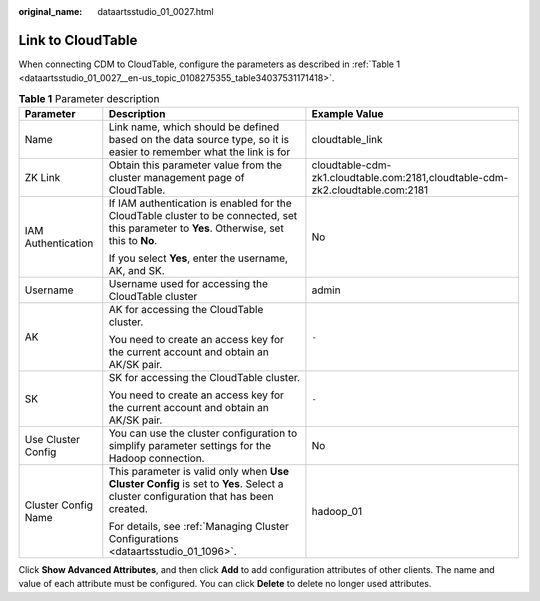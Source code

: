 :original_name: dataartsstudio_01_0027.html

.. _dataartsstudio_01_0027:

Link to CloudTable
==================

When connecting CDM to CloudTable, configure the parameters as described in :ref:`Table 1 <dataartsstudio_01_0027__en-us_topic_0108275355_table34037531171418>`.

.. _dataartsstudio_01_0027__en-us_topic_0108275355_table34037531171418:

.. table:: **Table 1** Parameter description

   +-----------------------+--------------------------------------------------------------------------------------------------------------------------------------------+-------------------------------------------------------------------------------+
   | Parameter             | Description                                                                                                                                | Example Value                                                                 |
   +=======================+============================================================================================================================================+===============================================================================+
   | Name                  | Link name, which should be defined based on the data source type, so it is easier to remember what the link is for                         | cloudtable_link                                                               |
   +-----------------------+--------------------------------------------------------------------------------------------------------------------------------------------+-------------------------------------------------------------------------------+
   | ZK Link               | Obtain this parameter value from the cluster management page of CloudTable.                                                                | cloudtable-cdm-zk1.cloudtable.com:2181,cloudtable-cdm-zk2.cloudtable.com:2181 |
   +-----------------------+--------------------------------------------------------------------------------------------------------------------------------------------+-------------------------------------------------------------------------------+
   | IAM Authentication    | If IAM authentication is enabled for the CloudTable cluster to be connected, set this parameter to **Yes**. Otherwise, set this to **No**. | No                                                                            |
   |                       |                                                                                                                                            |                                                                               |
   |                       | If you select **Yes**, enter the username, AK, and SK.                                                                                     |                                                                               |
   +-----------------------+--------------------------------------------------------------------------------------------------------------------------------------------+-------------------------------------------------------------------------------+
   | Username              | Username used for accessing the CloudTable cluster                                                                                         | admin                                                                         |
   +-----------------------+--------------------------------------------------------------------------------------------------------------------------------------------+-------------------------------------------------------------------------------+
   | AK                    | AK for accessing the CloudTable cluster.                                                                                                   | ``-``                                                                         |
   |                       |                                                                                                                                            |                                                                               |
   |                       | You need to create an access key for the current account and obtain an AK/SK pair.                                                         |                                                                               |
   +-----------------------+--------------------------------------------------------------------------------------------------------------------------------------------+-------------------------------------------------------------------------------+
   | SK                    | SK for accessing the CloudTable cluster.                                                                                                   | ``-``                                                                         |
   |                       |                                                                                                                                            |                                                                               |
   |                       | You need to create an access key for the current account and obtain an AK/SK pair.                                                         |                                                                               |
   +-----------------------+--------------------------------------------------------------------------------------------------------------------------------------------+-------------------------------------------------------------------------------+
   | Use Cluster Config    | You can use the cluster configuration to simplify parameter settings for the Hadoop connection.                                            | No                                                                            |
   +-----------------------+--------------------------------------------------------------------------------------------------------------------------------------------+-------------------------------------------------------------------------------+
   | Cluster Config Name   | This parameter is valid only when **Use Cluster Config** is set to **Yes**. Select a cluster configuration that has been created.          | hadoop_01                                                                     |
   |                       |                                                                                                                                            |                                                                               |
   |                       | For details, see :ref:`Managing Cluster Configurations <dataartsstudio_01_1096>`.                                                          |                                                                               |
   +-----------------------+--------------------------------------------------------------------------------------------------------------------------------------------+-------------------------------------------------------------------------------+

Click **Show Advanced Attributes**, and then click **Add** to add configuration attributes of other clients. The name and value of each attribute must be configured. You can click **Delete** to delete no longer used attributes.
